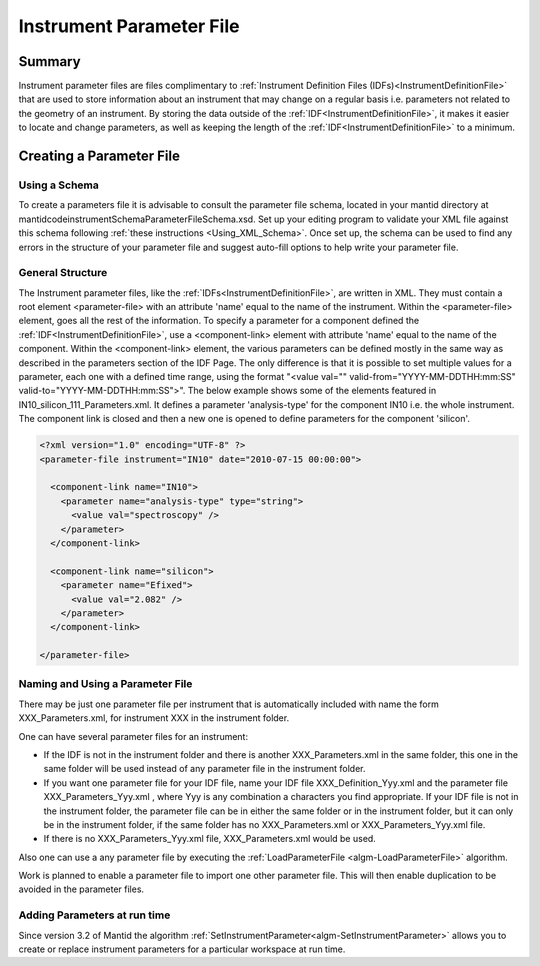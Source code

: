 .. _InstrumentParameterFile:

.. role:: xml(literal)
   :class: highlight 
   
Instrument Parameter File
=========================

Summary
-------

Instrument parameter files are files complimentary to :ref:`Instrument Definition Files (IDFs)<InstrumentDefinitionFile>` that are used to store information about an instrument that may change on a regular basis i.e. parameters not related to the geometry of an instrument. By storing the data outside of the :ref:`IDF<InstrumentDefinitionFile>`, it makes it easier to locate and change parameters, as well as keeping the length of the :ref:`IDF<InstrumentDefinitionFile>` to a minimum.

Creating a Parameter File
-------------------------

Using a Schema
~~~~~~~~~~~~~~

To create a parameters file it is advisable to consult the parameter file schema, located in your mantid directory at mantid\code\instrument\Schema\ParameterFileSchema.xsd. Set up your editing program to validate your XML file against this schema following :ref:`these instructions <Using_XML_Schema>`. Once set up, the schema can be used to find any errors in the structure of your parameter file and suggest auto-fill options to help write your parameter file.

General Structure
~~~~~~~~~~~~~~~~~

The Instrument parameter files, like the :ref:`IDFs<InstrumentDefinitionFile>`, are written in XML. They must contain a root element <parameter-file> with an attribute 'name' equal to the name of the instrument. Within the <parameter-file> element, goes all the rest of the information. To specify a parameter for a component defined the :ref:`IDF<InstrumentDefinitionFile>`, use a <component-link> element with attribute 'name' equal to the name of the component. Within the <component-link> element, the various parameters can be defined mostly in the same way as described in the parameters section of the IDF Page.
The only difference is that it is possible to set multiple values for a parameter, each one with a defined time range, using the format "<value val="" valid-from="YYYY-MM-DDTHH:mm:SS" valid-to="YYYY-MM-DDTHH:mm:SS"\>".
The below example shows some of the elements featured in IN10_silicon_111_Parameters.xml. It defines a parameter 'analysis-type' for the component IN10 i.e. the whole instrument. The component link is closed and then a new one is opened to define parameters for the component 'silicon'.


.. code-block:: xml

  <?xml version="1.0" encoding="UTF-8" ?>
  <parameter-file instrument="IN10" date="2010-07-15 00:00:00">
   
    <component-link name="IN10">
      <parameter name="analysis-type" type="string">
        <value val="spectroscopy" />
      </parameter>
    </component-link>
   
    <component-link name="silicon">
      <parameter name="Efixed">
        <value val="2.082" />
      </parameter>
    </component-link>
   
  </parameter-file>

Naming and Using a Parameter File
~~~~~~~~~~~~~~~~~~~~~~~~~~~~~~~~~

There may be just one parameter file per instrument that is automatically included with name the form XXX_Parameters.xml, for instrument XXX in the instrument folder.

One can have several parameter files for an instrument:

- If the IDF is not in the instrument folder and there is another XXX_Parameters.xml in the same folder, this one in the same folder will be used instead of any parameter file in the instrument folder.
- If you want one parameter file for your IDF file, name your IDF file XXX_Definition_Yyy.xml and the parameter file XXX_Parameters_Yyy.xml , where Yyy is any combination a characters you find appropriate. If your IDF file is not in the instrument folder, the parameter file can be in either the same folder or in the instrument folder, but it can only be in the instrument folder, if the same folder has no XXX_Parameters.xml or XXX_Parameters_Yyy.xml file.
- If there is no XXX_Parameters_Yyy.xml file, XXX_Parameters.xml would be used.

Also one can use a any parameter file by executing the :ref:`LoadParameterFile <algm-LoadParameterFile>` algorithm.

Work is planned to enable a parameter file to import one other parameter file. This will then enable duplication to be avoided in the parameter files.

Adding Parameters at run time
~~~~~~~~~~~~~~~~~~~~~~~~~~~~~

Since version 3.2 of Mantid the algorithm :ref:`SetInstrumentParameter<algm-SetInstrumentParameter>` allows you to create or replace instrument parameters for a particular workspace at run time.

.. categories:: Concepts